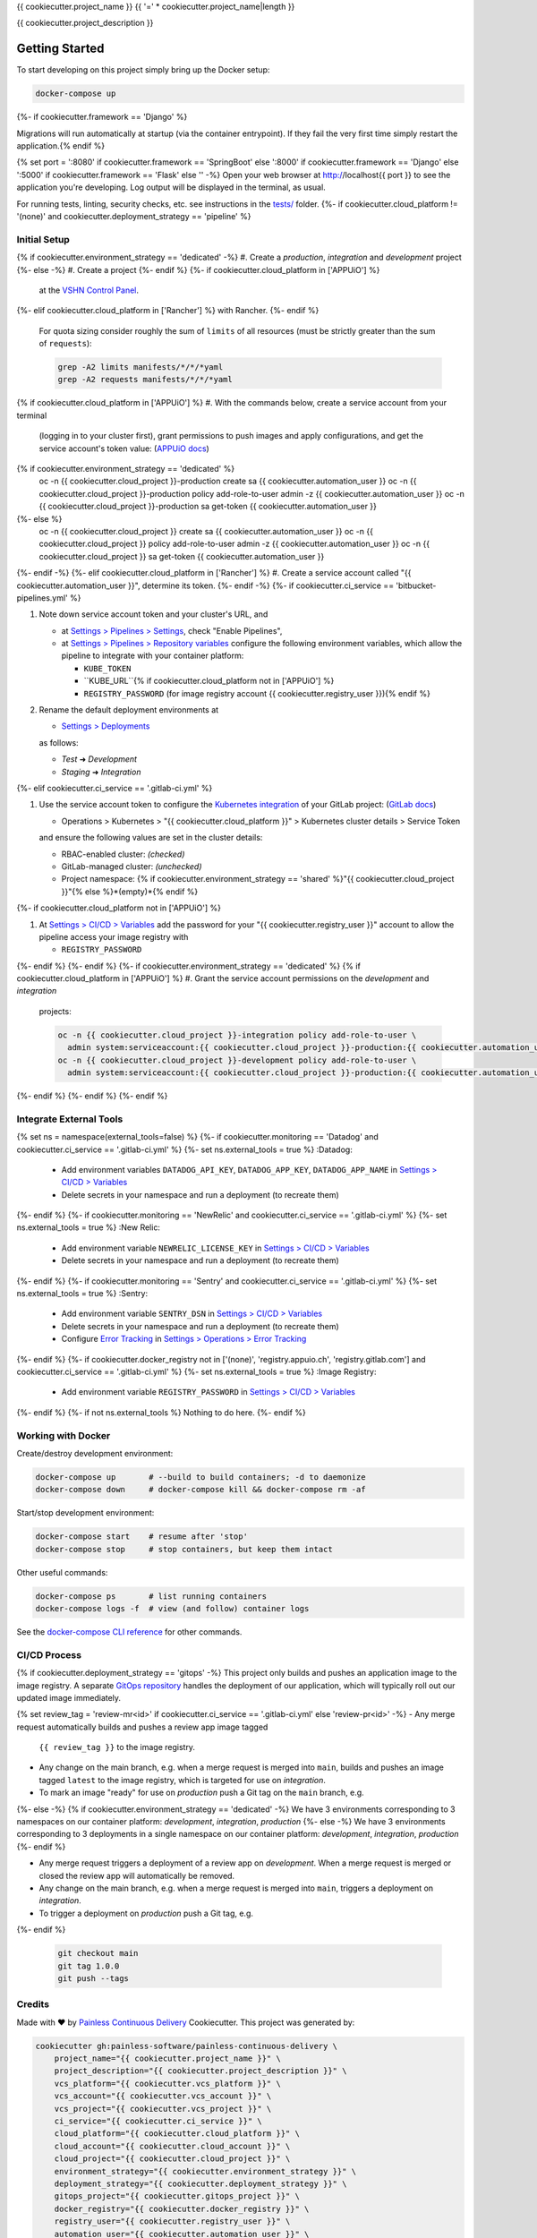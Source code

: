 {{ cookiecutter.project_name }}
{{ '=' * cookiecutter.project_name|length }}

{{ cookiecutter.project_description }}

Getting Started
---------------

To start developing on this project simply bring up the Docker setup:

.. code-block:: console

    docker-compose up
{%- if cookiecutter.framework == 'Django' %}

Migrations will run automatically at startup (via the container entrypoint).
If they fail the very first time simply restart the application.{% endif %}

{% set port = ':8080' if cookiecutter.framework == 'SpringBoot' else ':8000' if cookiecutter.framework == 'Django' else ':5000' if cookiecutter.framework == 'Flask' else '' -%}
Open your web browser at http://localhost{{ port }} to see the application
you're developing.  Log output will be displayed in the terminal, as usual.

For running tests, linting, security checks, etc. see instructions in the
`tests/ <tests/README.rst>`_ folder.
{%- if cookiecutter.cloud_platform != '(none)' and cookiecutter.deployment_strategy == 'pipeline' %}

Initial Setup
^^^^^^^^^^^^^

{% if cookiecutter.environment_strategy == 'dedicated' -%}
#. Create a *production*, *integration* and *development* project
{%- else -%}
#. Create a project
{%- endif %}
{%- if cookiecutter.cloud_platform in ['APPUiO'] %}
   at the `VSHN Control Panel <https://control.vshn.net/openshift/projects/appuio%20public>`_.
{%- elif cookiecutter.cloud_platform in ['Rancher'] %} with Rancher.
{%- endif %}
   For quota sizing consider roughly the sum of ``limits`` of all
   resources (must be strictly greater than the sum of ``requests``):

   .. code-block:: console

        grep -A2 limits manifests/*/*/*yaml
        grep -A2 requests manifests/*/*/*yaml
{% if cookiecutter.cloud_platform in ['APPUiO'] %}
#. With the commands below, create a service account from your terminal
   (logging in to your cluster first), grant permissions to push images
   and apply configurations, and get the service account's token value:
   (`APPUiO docs <https://docs.appuio.ch/en/latest/services/webserver/50_pushing_to_appuio.html>`_)

   .. code-block:: console
{% if cookiecutter.environment_strategy == 'dedicated' %}
        oc -n {{ cookiecutter.cloud_project }}-production create sa {{ cookiecutter.automation_user }}
        oc -n {{ cookiecutter.cloud_project }}-production policy add-role-to-user admin -z {{ cookiecutter.automation_user }}
        oc -n {{ cookiecutter.cloud_project }}-production sa get-token {{ cookiecutter.automation_user }}
{%- else %}
        oc -n {{ cookiecutter.cloud_project }} create sa {{ cookiecutter.automation_user }}
        oc -n {{ cookiecutter.cloud_project }} policy add-role-to-user admin -z {{ cookiecutter.automation_user }}
        oc -n {{ cookiecutter.cloud_project }} sa get-token {{ cookiecutter.automation_user }}
{%- endif -%}
{%- elif cookiecutter.cloud_platform in ['Rancher'] %}
#. Create a service account called "{{ cookiecutter.automation_user }}", determine its token.
{%- endif -%}
{%- if cookiecutter.ci_service == 'bitbucket-pipelines.yml' %}

#. Note down service account token and your cluster's URL, and

   - at `Settings > Pipelines > Settings
     <https://bitbucket.org/{{ cookiecutter.vcs_account }}/{{ cookiecutter.vcs_project }}/admin/addon/admin/pipelines/settings>`_,
     check "Enable Pipelines",
   - at `Settings > Pipelines > Repository variables
     <https://bitbucket.org/{{ cookiecutter.vcs_account }}/{{ cookiecutter.vcs_project }}/admin/addon/admin/pipelines/repository-variables>`_
     configure the following environment variables, which allow the pipeline
     to integrate with your container platform:

     - ``KUBE_TOKEN``
     - ``KUBE_URL``{% if cookiecutter.cloud_platform not in ['APPUiO'] %}
     - ``REGISTRY_PASSWORD`` (for image registry account {{ cookiecutter.registry_user }}){% endif %}

#. Rename the default deployment environments at

   - `Settings > Deployments
     <https://bitbucket.org/{{ cookiecutter.vcs_account }}/{{ cookiecutter.vcs_project }}/admin/addon/admin/pipelines/deployment-settings>`_

   as follows:

   - *Test* ➜ *Development*
   - *Staging* ➜ *Integration*
{%- elif cookiecutter.ci_service == '.gitlab-ci.yml' %}

#. Use the service account token to configure the
   `Kubernetes integration <https://gitlab.com/{{ cookiecutter.vcs_account }}/{{ cookiecutter.vcs_project }}/-/clusters>`_
   of your GitLab project: (`GitLab docs <https://docs.gitlab.com/ee/user/project/clusters/>`_)

   - Operations > Kubernetes > "{{ cookiecutter.cloud_platform }}" > Kubernetes cluster details > Service Token

   and ensure the following values are set in the cluster details:

   - RBAC-enabled cluster: *(checked)*
   - GitLab-managed cluster: *(unchecked)*
   - Project namespace: {% if cookiecutter.environment_strategy == 'shared' %}"{{ cookiecutter.cloud_project }}"{% else %}*(empty)*{% endif %}
{%- if cookiecutter.cloud_platform not in ['APPUiO'] %}

#. At `Settings > CI/CD > Variables <https://gitlab.com/{{ cookiecutter.vcs_account }}/{{ cookiecutter.vcs_project }}/-/settings/ci_cd>`__
   add the password for your "{{ cookiecutter.registry_user }}" account to allow the pipeline access your image registry with

   - ``REGISTRY_PASSWORD``
{%- endif %}
{%- endif %}
{%- if cookiecutter.environment_strategy == 'dedicated' %}
{% if cookiecutter.cloud_platform in ['APPUiO'] %}
#. Grant the service account permissions on the *development* and *integration*
   projects:

   .. code-block:: console

        oc -n {{ cookiecutter.cloud_project }}-integration policy add-role-to-user \
          admin system:serviceaccount:{{ cookiecutter.cloud_project }}-production:{{ cookiecutter.automation_user }}
        oc -n {{ cookiecutter.cloud_project }}-development policy add-role-to-user \
          admin system:serviceaccount:{{ cookiecutter.cloud_project }}-production:{{ cookiecutter.automation_user }}
{%- endif %}
{%- endif %}
{%- endif %}

Integrate External Tools
^^^^^^^^^^^^^^^^^^^^^^^^
{% set ns = namespace(external_tools=false) %}
{%- if cookiecutter.monitoring == 'Datadog' and cookiecutter.ci_service == '.gitlab-ci.yml' %}
{%- set ns.external_tools = true %}
:Datadog:
  - Add environment variables ``DATADOG_API_KEY``, ``DATADOG_APP_KEY``, ``DATADOG_APP_NAME`` in
    `Settings > CI/CD > Variables <https://gitlab.com/{{ cookiecutter.vcs_account }}/{{ cookiecutter.vcs_project }}/-/settings/ci_cd>`__
  - Delete secrets in your namespace and run a deployment (to recreate them)
{%- endif %}
{%- if cookiecutter.monitoring == 'NewRelic' and cookiecutter.ci_service == '.gitlab-ci.yml' %}
{%- set ns.external_tools = true %}
:New Relic:
  - Add environment variable ``NEWRELIC_LICENSE_KEY`` in
    `Settings > CI/CD > Variables <https://gitlab.com/{{ cookiecutter.vcs_account }}/{{ cookiecutter.vcs_project }}/-/settings/ci_cd>`__
  - Delete secrets in your namespace and run a deployment (to recreate them)
{%- endif %}
{%- if cookiecutter.monitoring == 'Sentry' and cookiecutter.ci_service == '.gitlab-ci.yml' %}
{%- set ns.external_tools = true %}
:Sentry:
  - Add environment variable ``SENTRY_DSN`` in
    `Settings > CI/CD > Variables <https://gitlab.com/{{ cookiecutter.vcs_account }}/{{ cookiecutter.vcs_project }}/-/settings/ci_cd>`__
  - Delete secrets in your namespace and run a deployment (to recreate them)
  - Configure `Error Tracking <https://gitlab.com/{{ cookiecutter.vcs_account }}/{{ cookiecutter.vcs_project }}/-/error_tracking>`__
    in `Settings > Operations > Error Tracking <https://gitlab.com/{{ cookiecutter.vcs_account }}/{{ cookiecutter.vcs_project }}/-/settings/operations>`__
{%- endif %}
{%- if cookiecutter.docker_registry not in ['(none)', 'registry.appuio.ch', 'registry.gitlab.com'] and cookiecutter.ci_service == '.gitlab-ci.yml' %}
{%- set ns.external_tools = true %}
:Image Registry:
  - Add environment variable ``REGISTRY_PASSWORD`` in
    `Settings > CI/CD > Variables <https://gitlab.com/{{ cookiecutter.vcs_account }}/{{ cookiecutter.vcs_project }}/-/settings/ci_cd>`__
{%- endif %}
{%- if not ns.external_tools %}
Nothing to do here.
{%- endif %}

Working with Docker
^^^^^^^^^^^^^^^^^^^

Create/destroy development environment:

.. code-block:: console

    docker-compose up       # --build to build containers; -d to daemonize
    docker-compose down     # docker-compose kill && docker-compose rm -af

Start/stop development environment:

.. code-block:: console

    docker-compose start    # resume after 'stop'
    docker-compose stop     # stop containers, but keep them intact

Other useful commands:

.. code-block:: console

    docker-compose ps       # list running containers
    docker-compose logs -f  # view (and follow) container logs

See the `docker-compose CLI reference`_ for other commands.

.. _docker-compose CLI reference: https://docs.docker.com/compose/reference/overview/

CI/CD Process
^^^^^^^^^^^^^

{% if cookiecutter.deployment_strategy == 'gitops' -%}
This project only builds and pushes an application image to the image registry.
A separate `GitOps repository`_ handles the deployment of our application,
which will typically roll out our updated image immediately.

.. _GitOps repository: https://{{ cookiecutter.vcs_platform|lower }}/{{ cookiecutter.vcs_account }}/{{ cookiecutter.gitops_project }}

{% set review_tag = 'review-mr<id>' if cookiecutter.ci_service == '.gitlab-ci.yml' else 'review-pr<id>' -%}
- Any merge request automatically builds and pushes a review app image tagged
  ``{{ review_tag }}`` to the image registry.
- Any change on the main branch, e.g. when a merge request is merged into
  ``main``, builds and pushes an image tagged ``latest`` to the image
  registry, which is targeted for use on *integration*.
- To mark an image "ready" for use on *production* push a Git tag on
  the ``main`` branch, e.g.
{%- else -%}
{% if cookiecutter.environment_strategy == 'dedicated' -%}
We have 3 environments corresponding to 3 namespaces on our container
platform: *development*, *integration*, *production*
{%- else -%}
We have 3 environments corresponding to 3 deployments in a single namespace
on our container platform: *development*, *integration*, *production*
{%- endif %}

- Any merge request triggers a deployment of a review app on *development*.
  When a merge request is merged or closed the review app will automatically
  be removed.
- Any change on the main branch, e.g. when a merge request is merged into
  ``main``, triggers a deployment on *integration*.
- To trigger a deployment on *production* push a Git tag, e.g.
{%- endif %}

  .. code-block:: console

    git checkout main
    git tag 1.0.0
    git push --tags

Credits
^^^^^^^

Made with ♥ by `Painless Continuous Delivery`_ Cookiecutter. This project was
generated by:

.. code-block:: console

    cookiecutter gh:painless-software/painless-continuous-delivery \
        project_name="{{ cookiecutter.project_name }}" \
        project_description="{{ cookiecutter.project_description }}" \
        vcs_platform="{{ cookiecutter.vcs_platform }}" \
        vcs_account="{{ cookiecutter.vcs_account }}" \
        vcs_project="{{ cookiecutter.vcs_project }}" \
        ci_service="{{ cookiecutter.ci_service }}" \
        cloud_platform="{{ cookiecutter.cloud_platform }}" \
        cloud_account="{{ cookiecutter.cloud_account }}" \
        cloud_project="{{ cookiecutter.cloud_project }}" \
        environment_strategy="{{ cookiecutter.environment_strategy }}" \
        deployment_strategy="{{ cookiecutter.deployment_strategy }}" \
        gitops_project="{{ cookiecutter.gitops_project }}" \
        docker_registry="{{ cookiecutter.docker_registry }}" \
        registry_user="{{ cookiecutter.registry_user }}" \
        automation_user="{{ cookiecutter.automation_user }}" \
        framework="{{ cookiecutter.framework }}" \
        database="{{ cookiecutter.database }}" \
        cronjobs="{{ cookiecutter.cronjobs }}" \
        checks="{{ cookiecutter.checks }}" \
        tests="{{ cookiecutter.tests }}" \
        monitoring="{{ cookiecutter.monitoring }}" \
        license="{{ cookiecutter.license }}" \
        --no-input

.. _Painless Continuous Delivery: https://github.com/painless-software/painless-continuous-delivery/
